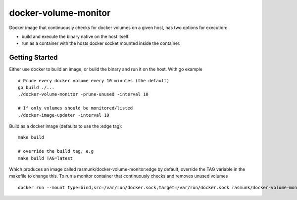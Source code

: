 ====================
docker-volume-monitor
====================

Docker image that continuously checks for docker volumes on a given host, has two options for execution:

- build and execute the binary native on the host itself.
- run as a container with the hosts docker socket mounted inside the container.

---------------
Getting Started
---------------

Either use docker to build an image, or build the binary and run it on the host.
With go example ::

    # Prune every docker volume every 10 minutes (the default)
    go build ./...
    ./docker-volume-monitor -prune-unused -interval 10
    
    # If only volumes should be monitored/listed
    ./docker-image-updater -interval 10

Build as a docker image (defaults to use the :edge tag)::

    make build
    
    # override the build tag, e.g
    make build TAG=latest

Which produces an image called rasmunk/docker-volume-monitor:edge by default, override the TAG variable in the makefile to change this.
To run a monitor container that continuously checks and removes unused volumes ::

    docker run --mount type=bind,src=/var/run/docker.sock,target=/var/run/docker.sock rasmunk/docker-volume-monitor:edge -prune-unused -interval 10

